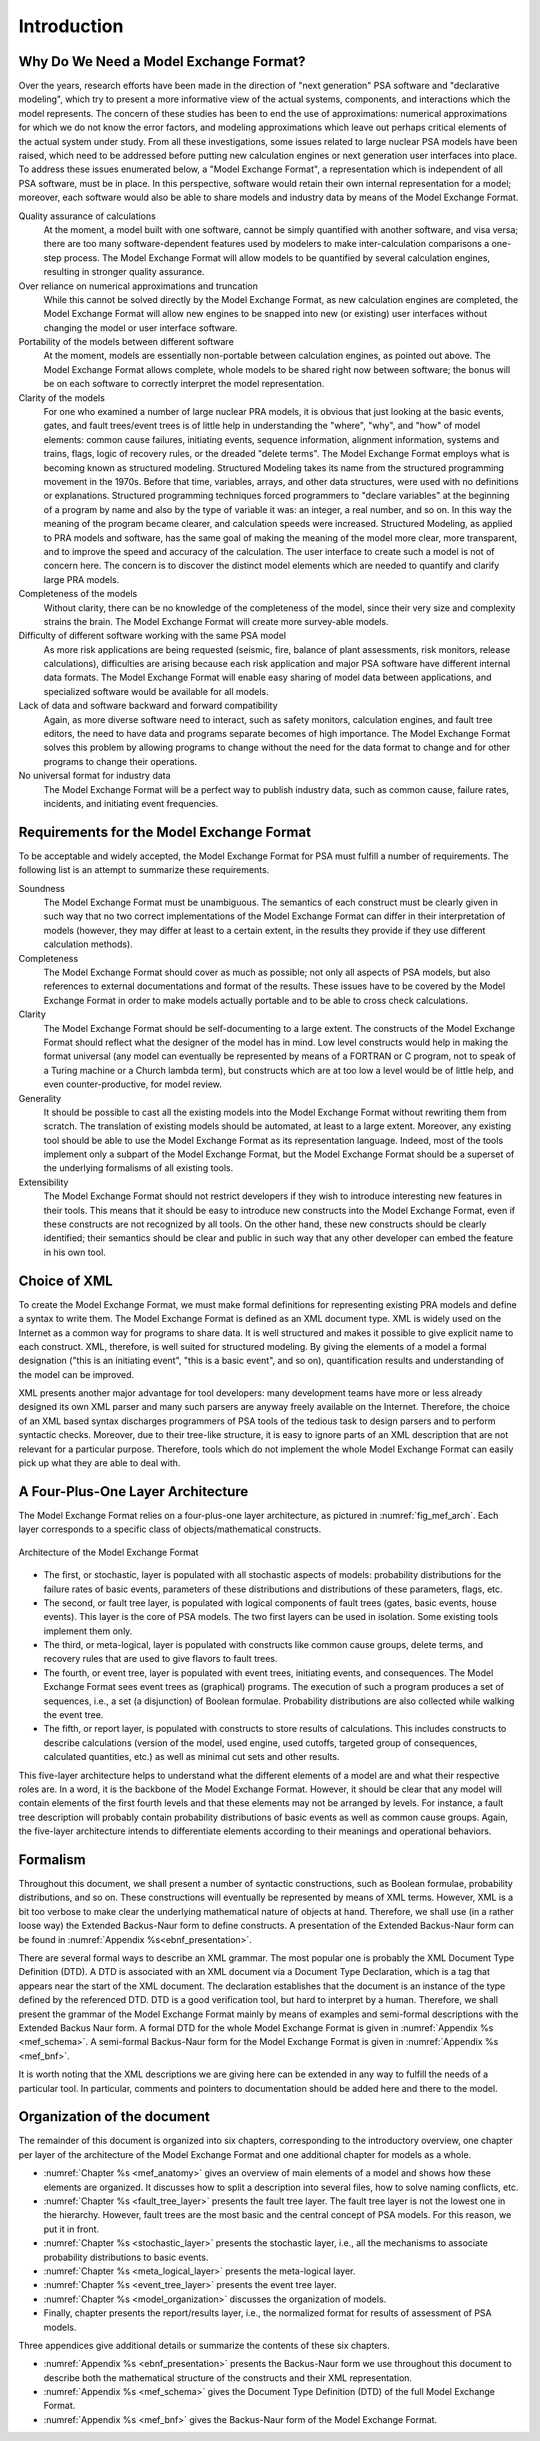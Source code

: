 ************
Introduction
************

Why Do We Need a Model Exchange Format?
=======================================

Over the years, research efforts have been made in the direction of
"next generation" PSA software and "declarative modeling",
which try to present a more informative view of the actual systems, components, and interactions
which the model represents.
The concern of these studies has been to end the use of approximations:
numerical approximations for which we do not know the error factors,
and modeling approximations which leave out perhaps critical elements
of the actual system under study.
From all these investigations,
some issues related to large nuclear PSA models have been raised,
which need to be addressed
before putting new calculation engines or next generation user interfaces into place.
To address these issues enumerated below,
a "Model Exchange Format", a representation which is independent of all PSA software,
must be in place.
In this perspective, software would retain their own internal representation for a model;
moreover, each software would also be able to share models and industry data
by means of the Model Exchange Format.

Quality assurance of calculations
    At the moment, a model built with one software,
    cannot be simply quantified with another software, and visa versa;
    there are too many software-dependent features
    used by modelers to make inter-calculation comparisons a one-step process.
    The Model Exchange Format will allow models to be quantified by several calculation engines,
    resulting in stronger quality assurance.

Over reliance on numerical approximations and truncation
    While this cannot be solved directly by the Model Exchange Format,
    as new calculation engines are completed,
    the Model Exchange Format will allow new engines
    to be snapped into new (or existing) user interfaces
    without changing the model or user interface software.

Portability of the models between different software
    At the moment, models are essentially non-portable between calculation engines,
    as pointed out above.
    The Model Exchange Format allows complete, whole models
    to be shared right now between software;
    the bonus will be on each software to correctly interpret the model representation.

Clarity of the models
    For one who examined a number of large nuclear PRA models, it is obvious
    that just looking at the basic events, gates, and fault trees/event trees
    is of little help in understanding the "where", "why", and "how" of model elements:
    common cause failures, initiating events, sequence information, alignment information,
    systems and trains, flags, logic of recovery rules, or the dreaded "delete terms".
    The Model Exchange Format employs what is becoming known as structured modeling.
    Structured Modeling takes its name from the structured programming movement in the 1970s.
    Before that time, variables, arrays, and other data structures,
    were used with no definitions or explanations.
    Structured programming techniques forced programmers
    to "declare variables" at the beginning of a program by name
    and also by the type of variable it was:
    an integer, a real number, and so on.
    In this way the meaning of the program became clearer,
    and calculation speeds were increased.
    Structured Modeling, as applied to PRA models and software,
    has the same goal of making the meaning of the model
    more clear, more transparent, and to improve the speed and accuracy of the calculation.
    The user interface to create such a model is not of concern here.
    The concern is to discover the distinct model elements
    which are needed to quantify and clarify large PRA models.

Completeness of the models
    Without clarity, there can be no knowledge of the completeness of the model,
    since their very size and complexity strains the brain.
    The Model Exchange Format will create more survey-able models.

Difficulty of different software working with the same PSA model
    As more risk applications are being requested
    (seismic, fire, balance of plant assessments, risk monitors, release calculations),
    difficulties are arising
    because each risk application and major PSA software have different internal data formats.
    The Model Exchange Format will enable easy sharing of model data between applications,
    and specialized software would be available for all models.

Lack of data and software backward and forward compatibility
    Again, as more diverse software need to interact,
    such as safety monitors, calculation engines, and fault tree editors,
    the need to have data and programs separate becomes of high importance.
    The Model Exchange Format solves this problem by allowing programs to change
    without the need for the data format to change
    and for other programs to change their operations.

No universal format for industry data
    The Model Exchange Format will be a perfect way to publish industry data,
    such as common cause, failure rates, incidents, and initiating event frequencies.

Requirements for the Model Exchange Format
==========================================

To be acceptable and widely accepted,
the Model Exchange Format for PSA must fulfill a number of requirements.
The following list is an attempt to summarize these requirements.

Soundness
    The Model Exchange Format must be unambiguous.
    The semantics of each construct must be clearly given in such way
    that no two correct implementations of the Model Exchange Format
    can differ in their interpretation of models
    (however, they may differ at least to a certain extent, in the results
    they provide if they use different calculation methods).

Completeness
    The Model Exchange Format should cover as much as possible;
    not only all aspects of PSA models,
    but also references to external documentations and format of the results.
    These issues have to be covered by the Model Exchange Format
    in order to make models actually portable
    and to be able to cross check calculations.

Clarity
    The Model Exchange Format should be self-documenting to a large extent.
    The constructs of the Model Exchange Format should reflect
    what the designer of the model has in mind.
    Low level constructs would help in making the format universal
    (any model can eventually be represented by means of a FORTRAN or C program,
    not to speak of a Turing machine or a Church lambda term),
    but constructs which are at too low a level would be of little help,
    and even counter-productive, for model review.

Generality
    It should be possible to cast all the existing models
    into the Model Exchange Format without rewriting them from scratch.
    The translation of existing models should be automated,
    at least to a large extent.
    Moreover, any existing tool should be able to use the Model Exchange Format
    as its representation language.
    Indeed, most of the tools implement only a subpart of the Model Exchange Format,
    but the Model Exchange Format should be a superset of the underlying formalisms
    of all existing tools.

Extensibility
    The Model Exchange Format should not restrict developers
    if they wish to introduce interesting new features in their tools.
    This means that it should be easy to introduce new constructs into the Model Exchange Format,
    even if these constructs are not recognized by all tools.
    On the other hand, these new constructs should be clearly identified;
    their semantics should be clear and public
    in such way that any other developer can embed the feature in his own tool.


Choice of XML
=============

To create the Model Exchange Format,
we must make formal definitions for representing existing PRA models
and define a syntax to write them.
The Model Exchange Format is defined as an XML document type.
XML is widely used on the Internet as a common way for programs to share data.
It is well structured and makes it possible to give explicit name to each construct.
XML, therefore, is well suited for structured modeling.
By giving the elements of a model a formal designation
("this is an initiating event", "this is a basic event", and so on),
quantification results and understanding of the model can be improved.

XML presents another major advantage for tool developers:
many development teams have more or less already designed its own XML parser
and many such parsers are anyway freely available on the Internet.
Therefore, the choice of an XML based syntax discharges programmers of PSA tools
of the tedious task to design parsers and to perform syntactic checks.
Moreover, due to their tree-like structure,
it is easy to ignore parts of an XML description
that are not relevant for a particular purpose.
Therefore, tools which do not implement the whole Model Exchange Format
can easily pick up what they are able to deal with.

A Four-Plus-One Layer Architecture
==================================

The Model Exchange Format relies on a four-plus-one layer architecture,
as pictured in :numref:`fig_mef_arch`.
Each layer corresponds to a specific class of objects/mathematical constructs.

.. figure:: ../images/architecture.*
    :name: fig_mef_arch
    :align: center

    Architecture of the Model Exchange Format

- The first, or stochastic, layer is populated with all stochastic aspects of models:
  probability distributions for the failure rates of basic events,
  parameters of these distributions and distributions of these parameters, flags, etc.
- The second, or fault tree layer, is populated with logical components of fault trees
  (gates, basic events, house events).
  This layer is the core of PSA models.
  The two first layers can be used in isolation.
  Some existing tools implement them only.
- The third, or meta-logical, layer is populated with constructs
  like common cause groups, delete terms, and recovery rules
  that are used to give flavors to fault trees.
- The fourth, or event tree, layer is populated with event trees,
  initiating events, and consequences.
  The Model Exchange Format sees event trees as (graphical) programs.
  The execution of such a program produces a set of sequences,
  i.e., a set (a disjunction) of Boolean formulae.
  Probability distributions are also collected while walking the event tree.
- The fifth, or report layer, is populated with constructs to store results of calculations.
  This includes constructs to describe calculations
  (version of the model, used engine, used cutoffs,
  targeted group of consequences, calculated quantities, etc.)
  as well as minimal cut sets and other results.

This five-layer architecture helps to understand
what the different elements of a model are
and what their respective roles are.
In a word, it is the backbone of the Model Exchange Format.
However, it should be clear
that any model will contain elements of the first fourth levels
and that these elements may not be arranged by levels.
For instance, a fault tree description will probably contain
probability distributions of basic events as well as common cause groups.
Again, the five-layer architecture intends to differentiate elements
according to their meanings and operational behaviors.

Formalism
=========

Throughout this document, we shall present a number of syntactic constructions,
such as Boolean formulae, probability distributions, and so on.
These constructions will eventually be represented by means of XML terms.
However, XML is a bit too verbose
to make clear the underlying mathematical nature of objects at hand.
Therefore, we shall use (in a rather loose way) the Extended Backus-Naur form to define constructs.
A presentation of the Extended Backus-Naur form
can be found in :numref:`Appendix %s<ebnf_presentation>`.

There are several formal ways to describe an XML grammar.
The most popular one is probably the XML Document Type Definition (DTD).
A DTD is associated with an XML document via a Document Type Declaration,
which is a tag that appears near the start of the XML document.
The declaration establishes
that the document is an instance of the type defined by the referenced DTD.
DTD is a good verification tool,
but hard to interpret by a human.
Therefore, we shall present the grammar of the Model Exchange Format
mainly by means of examples and semi-formal descriptions with the Extended Backus Naur form.
A formal DTD for the whole Model Exchange Format is given in :numref:`Appendix %s <mef_schema>`.
A semi-formal Backus-Naur form for the Model Exchange Format
is given in :numref:`Appendix %s <mef_bnf>`.

It is worth noting that the XML descriptions we are giving here
can be extended in any way to fulfill the needs of a particular tool.
In particular, comments and pointers to documentation
should be added here and there to the model.

Organization of the document
============================

The remainder of this document is organized into six chapters,
corresponding to the introductory overview,
one chapter per layer of the architecture of the Model Exchange Format
and one additional chapter for models as a whole.

- :numref:`Chapter %s <mef_anatomy>` gives an overview of main elements of a model
  and shows how these elements are organized.
  It discusses how to split a description into several files,
  how to solve naming conflicts, etc.
- :numref:`Chapter %s <fault_tree_layer>` presents the fault tree layer.
  The fault tree layer is not the lowest one in the hierarchy.
  However, fault trees are the most basic and the central concept of PSA models.
  For this reason, we put it in front.
- :numref:`Chapter %s <stochastic_layer>` presents the stochastic layer,
  i.e., all the mechanisms to associate probability distributions to basic events.
- :numref:`Chapter %s <meta_logical_layer>` presents the meta-logical layer.
- :numref:`Chapter %s <event_tree_layer>` presents the event tree layer.
- :numref:`Chapter %s <model_organization>` discusses the organization of models.
- Finally, chapter presents the report/results layer,
  i.e., the normalized format for results of assessment of PSA models.

Three appendices give additional details
or summarize the contents of these six chapters.

- :numref:`Appendix %s <ebnf_presentation>` presents the Backus-Naur form
  we use throughout this document to describe
  both the mathematical structure of the constructs and their XML representation.
- :numref:`Appendix %s <mef_schema>` gives the Document Type Definition (DTD) of the full Model Exchange Format.
- :numref:`Appendix %s <mef_bnf>` gives the Backus-Naur form of the Model Exchange Format.
